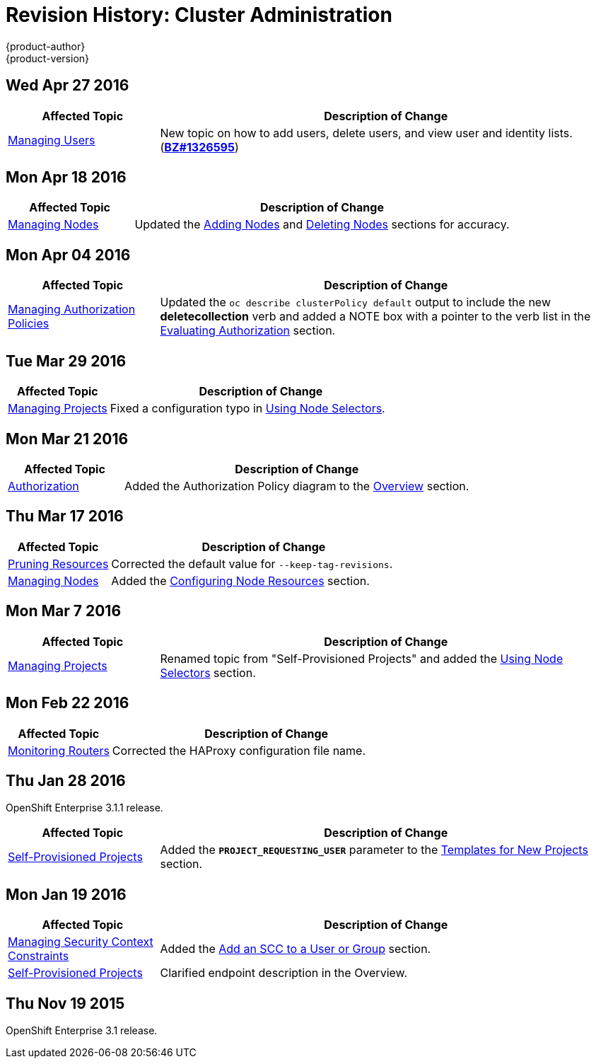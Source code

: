 = Revision History: Cluster Administration
{product-author}
{product-version}
:data-uri:
:icons:
:experimental:

// do-release: revhist-tables
== Wed Apr 27 2016

// tag::admin_guide_wed_apr_27_2016[]
[cols="1,3",options="header"]
|===

|Affected Topic |Description of Change
//Wed Apr 27 2016
|link:../admin_guide/manage_users.html[Managing Users]
|New topic on how to add users, delete users, and view user and identity lists. (https://bugzilla.redhat.com/show_bug.cgi?id=1326595[*BZ#1326595*])



|===

// end::admin_guide_wed_apr_27_2016[]
== Mon Apr 18 2016

// tag::admin_guide_mon_apr_18_2016[]
[cols="1,3",options="header"]
|===

|Affected Topic |Description of Change
//Mon Apr 18 2016
|link:../admin_guide/manage_nodes.html[Managing Nodes]
|Updated the link:../admin_guide/manage_nodes.html#adding-nodes[Adding Nodes]
and link:../admin_guide/manage_nodes.html#deleting-nodes[Deleting Nodes]
sections for accuracy.

|===

// end::admin_guide_mon_apr_18_2016[]

== Mon Apr 04 2016

// tag::admin_guide_mon_apr_04_2016[]
[cols="1,3",options="header"]
|===

|Affected Topic |Description of Change
//Mon Apr 04 2016

|link:../admin_guide/manage_authorization_policy.html[Managing Authorization Policies]
|Updated the `oc describe clusterPolicy default` output to include the new *deletecollection* verb and added a NOTE box with a pointer to the verb list in the link:../architecture/additional_concepts/authorization.html#evaluating-authorization[Evaluating Authorization] section.

|===

// end::admin_guide_mon_apr_04_2016[]

== Tue Mar 29 2016

// tag::admin_guide_tue_mar_29_2016[]
[cols="1,3",options="header"]
|===

|Affected Topic |Description of Change
//Tue Mar 29 2016

|link:../admin_guide/managing_projects.html[Managing Projects]
|Fixed a configuration typo in link:../admin_guide/managing_projects.html#using-node-selectors[Using Node Selectors].

|===

// end::admin_guide_tue_mar_29_2016[]

== Mon Mar 21 2016

// tag::admin_guide_mon_mar_21_2016[]
[cols="1,3",options="header"]
|===

|Affected Topic |Description of Change
//Mon Mar 21 2016

|link:../admin_guide/managing_projects.html[Authorization]
|Added the Authorization Policy diagram to the link:../architecture/additional_concepts/authorization.html[Overview] section.

|===

// end::admin_guide_mon_mar_21_2016[]

== Thu Mar 17 2016

// tag::admin_guide_thu_mar_17_2016[]
[cols="1,3",options="header"]
|===

|Affected Topic |Description of Change
//Thu Mar 17 2016

|link:../admin_guide/pruning_resources.html[Pruning Resources]
|Corrected the default value for `--keep-tag-revisions`.


|link:../admin_guide/manage_nodes.html[Managing Nodes]

|Added the link:../admin_guide/manage_nodes.html#configuring-node-resources[Configuring Node Resources] section.

|===

// end::admin_guide_thu_mar_17_2016[]

== Mon Mar 7 2016
// tag::admin_guide_mon_mar_7_2016[]
[cols="1,3",options="header"]
|===

|Affected Topic |Description of Change

|link:../admin_guide/managing_projects.html[Managing Projects]
|Renamed topic from "Self-Provisioned Projects" and added the
link:../admin_guide/managing_projects.html#using-node-selectors[Using Node
Selectors] section.

|===
// end::admin_guide_mon_mar_7_2016[]

== Mon Feb 22 2016

// tag::admin_guide_mon_feb_22_2016[]
[cols="1,3",options="header"]
|===

|Affected Topic |Description of Change

|link:../admin_guide/router.html[Monitoring Routers]
|Corrected the HAProxy configuration file name.

|===
// end::admin_guide_mon_feb_22_2016[]

== Thu Jan 28 2016

OpenShift Enterprise 3.1.1 release.

// tag::admin_guide_thu_jan_28_2016[]
[cols="1,3",options="header"]
|===

|Affected Topic |Description of Change

|link:../admin_guide/selfprovisioned_projects.html[Self-Provisioned Projects]
|Added the `*PROJECT_REQUESTING_USER*` parameter to the
link:../admin_guide/selfprovisioned_projects.html#template-for-new-projects[Templates
for New Projects] section.
|===
// end::admin_guide_thu_jan_28_2016[]


== Mon Jan 19 2016

// tag::admin_guide_mon_jan_19_2016[]
[cols="1,3",options="header"]
|===

|Affected Topic |Description of Change

|link:../admin_guide/manage_scc.html[Managing Security Context Constraints]
|Added the link:../admin_guide/manage_scc.html#add-an-scc-to-a-user-or-group[Add
an SCC to a User or Group] section.

|link:../admin_guide/selfprovisioned_projects.html[Self-Provisioned Projects]
|Clarified endpoint description in the Overview.
|===
// end::admin_guide_mon_jan_19_2016[]

== Thu Nov 19 2015

OpenShift Enterprise 3.1 release.
